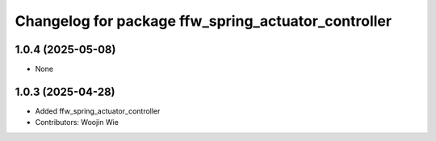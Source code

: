 ^^^^^^^^^^^^^^^^^^^^^^^^^^^^^^^^^^^^^^^^^^^^^^^^^^^^
Changelog for package ffw_spring_actuator_controller
^^^^^^^^^^^^^^^^^^^^^^^^^^^^^^^^^^^^^^^^^^^^^^^^^^^^

1.0.4 (2025-05-08)
------------------
* None

1.0.3 (2025-04-28)
------------------
* Added ffw_spring_actuator_controller
* Contributors: Woojin Wie
